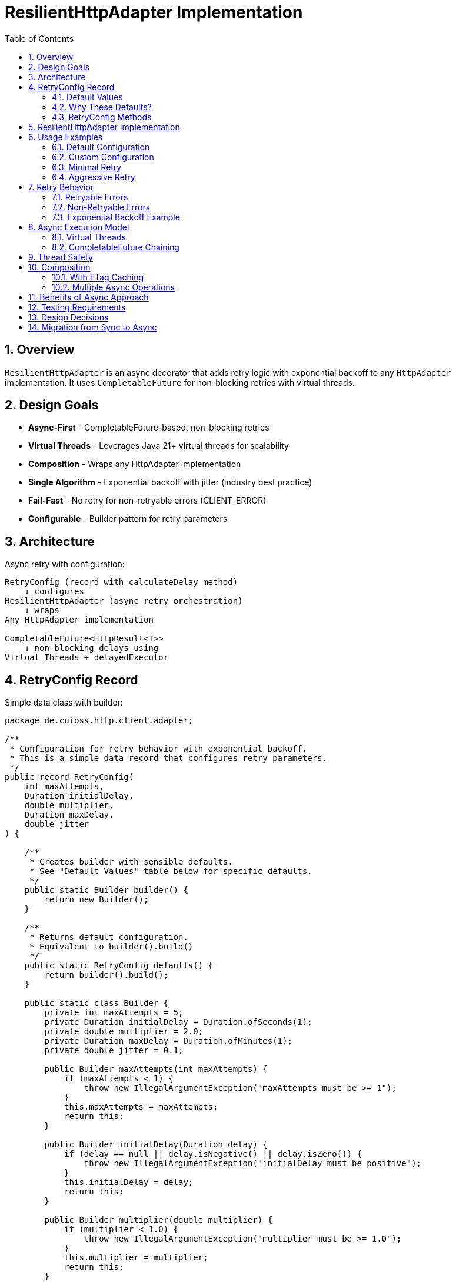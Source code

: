 = ResilientHttpAdapter Implementation
:toc: left
:toclevels: 3
:sectnums:

== Overview

`ResilientHttpAdapter` is an async decorator that adds retry logic with exponential backoff to any `HttpAdapter` implementation. It uses `CompletableFuture` for non-blocking retries with virtual threads.

== Design Goals

* *Async-First* - CompletableFuture-based, non-blocking retries
* *Virtual Threads* - Leverages Java 21+ virtual threads for scalability
* *Composition* - Wraps any HttpAdapter implementation
* *Single Algorithm* - Exponential backoff with jitter (industry best practice)
* *Fail-Fast* - No retry for non-retryable errors (CLIENT_ERROR)
* *Configurable* - Builder pattern for retry parameters

== Architecture

Async retry with configuration:

[source]
----
RetryConfig (record with calculateDelay method)
    ↓ configures
ResilientHttpAdapter (async retry orchestration)
    ↓ wraps
Any HttpAdapter implementation

CompletableFuture<HttpResult<T>>
    ↓ non-blocking delays using
Virtual Threads + delayedExecutor
----

== RetryConfig Record

Simple data class with builder:

[source,java]
----
package de.cuioss.http.client.adapter;

/**
 * Configuration for retry behavior with exponential backoff.
 * This is a simple data record that configures retry parameters.
 */
public record RetryConfig(
    int maxAttempts,
    Duration initialDelay,
    double multiplier,
    Duration maxDelay,
    double jitter
) {

    /**
     * Creates builder with sensible defaults.
     * See "Default Values" table below for specific defaults.
     */
    public static Builder builder() {
        return new Builder();
    }

    /**
     * Returns default configuration.
     * Equivalent to builder().build()
     */
    public static RetryConfig defaults() {
        return builder().build();
    }

    public static class Builder {
        private int maxAttempts = 5;
        private Duration initialDelay = Duration.ofSeconds(1);
        private double multiplier = 2.0;
        private Duration maxDelay = Duration.ofMinutes(1);
        private double jitter = 0.1;

        public Builder maxAttempts(int maxAttempts) {
            if (maxAttempts < 1) {
                throw new IllegalArgumentException("maxAttempts must be >= 1");
            }
            this.maxAttempts = maxAttempts;
            return this;
        }

        public Builder initialDelay(Duration delay) {
            if (delay == null || delay.isNegative() || delay.isZero()) {
                throw new IllegalArgumentException("initialDelay must be positive");
            }
            this.initialDelay = delay;
            return this;
        }

        public Builder multiplier(double multiplier) {
            if (multiplier < 1.0) {
                throw new IllegalArgumentException("multiplier must be >= 1.0");
            }
            this.multiplier = multiplier;
            return this;
        }

        public Builder maxDelay(Duration maxDelay) {
            if (maxDelay == null || maxDelay.isNegative() || maxDelay.isZero()) {
                throw new IllegalArgumentException("maxDelay must be positive");
            }
            this.maxDelay = maxDelay;
            return this;
        }

        public Builder jitter(double jitter) {
            if (jitter < 0.0 || jitter > 1.0) {
                throw new IllegalArgumentException("jitter must be between 0.0 and 1.0");
            }
            this.jitter = jitter;
            return this;
        }

        public RetryConfig build() {
            return new RetryConfig(maxAttempts, initialDelay, multiplier, maxDelay, jitter);
        }
    }
}
----

=== Default Values

[cols="2,2,3"]
|===
|Parameter |Default Value |Valid Range

|`maxAttempts`
|`5`
|1 or greater (validated)

|`initialDelay`
|`1 second`
|Positive Duration (non-null, non-negative, non-zero, validated)

|`multiplier`
|`2.0`
|1.0 or greater (exponential backoff, validated)

|`maxDelay`
|`1 minute`
|Positive Duration (non-null, non-negative, non-zero, validated)

|`jitter`
|`0.1` (10%)
|0.0 to 1.0 (0% to 100%, validated)
|===

**Notes:**

* `maxAttempts`: Total attempts including initial try (5 = 1 initial + 4 retries)
* `initialDelay`: Starting delay after first failure
* `multiplier`: Each retry delay multiplied by this value (2.0 = doubling)
* `maxDelay`: Cap on delay regardless of exponential growth
* `jitter`: Randomization to prevent thundering herd (0.1 = ±10%)

=== Why These Defaults?

[cols="2,3"]
|===
|Default |Rationale

|**maxAttempts: 5**
|Industry best practice (AWS SDK, Google Cloud SDK). Balances resilience vs. latency. Too few (< 3) = poor resilience. Too many (> 7) = excessive delays on persistent failures.

|**initialDelay: 1s**
|Enough time for transient issues to clear (network hiccup, server restart). Short enough to feel responsive. Sub-second often too fast for real transient issues.

|**multiplier: 2.0**
|Exponential backoff is proven most effective (RFC 8085, AWS best practices). Linear backoff less effective. Higher multipliers (3.0+) cause excessive delays.

|**maxDelay: 60s**
|Prevents runaway delays from exponential growth. After ~4 retries, delays would exceed 16s without cap. 60s balances patience vs. reasonable timeout expectations.

|**jitter: 10%**
|Prevents thundering herd when many clients fail simultaneously. 10% provides sufficient randomization without excessive variance. Based on AWS recommendations.
|===

**References:**

* AWS SDK retry strategies
* RFC 8085 (Congestion Control)
* Google Cloud SDK best practices
* Polly (.NET resilience library) defaults

=== RetryConfig Methods

The record includes a method to calculate delays:

[source,java]
----
/**
 * Calculates delay for given attempt using exponential backoff with jitter.
 * Formula: initialDelay * (multiplier ^ (attempt - 1)) * (1 ± jitter)
 *
 * @param attemptNumber current attempt (1-based)
 * @return calculated delay with jitter applied, capped at maxDelay
 */
@SuppressWarnings("java:S2245") // Random is fine for jitter
public Duration calculateDelay(int attemptNumber) {
    // Exponential backoff: initialDelay * (multiplier ^ (attempt - 1))
    double exponentialDelay = initialDelay.toMillis()
        * Math.pow(multiplier, (double) attemptNumber - 1);

    // Apply jitter: delay * (1 ± jitter)
    // Random value between -1.0 and 1.0
    double randomFactor = 2.0 * ThreadLocalRandom.current().nextDouble() - 1.0;
    double jitterMultiplier = 1.0 + (randomFactor * jitter);
    long delayMs = Math.round(exponentialDelay * jitterMultiplier);

    // Cap at maximum delay
    return Duration.ofMillis(Math.min(delayMs, maxDelay.toMillis()));
}
----

== ResilientHttpAdapter Implementation

[source,java]
----
package de.cuioss.http.client.adapter;

import de.cuioss.tools.logging.CuiLogger;

import java.time.Duration;
import java.util.Map;
import java.util.concurrent.*;

import static java.util.Objects.requireNonNull;

/**
 * Wraps any HttpAdapter to add async retry support with exponential backoff.
 * Retries transient failures (NETWORK_ERROR, SERVER_ERROR) up to configured attempts.
 * Uses CompletableFuture and virtual threads for non-blocking operation.
 */
public class ResilientHttpAdapter<T> implements HttpAdapter<T> {
    private static final CuiLogger LOGGER = new CuiLogger(ResilientHttpAdapter.class);

    private final HttpAdapter<T> delegate;
    private final RetryConfig config;

    public ResilientHttpAdapter(HttpAdapter<T> delegate, RetryConfig config) {
        this.delegate = requireNonNull(delegate, "delegate");
        this.config = requireNonNull(config, "config");
    }

    /**
     * Wrap adapter with retry using default configuration.
     */
    public static <T> HttpAdapter<T> wrap(HttpAdapter<T> delegate) {
        return new ResilientHttpAdapter<>(delegate, RetryConfig.defaults());
    }

    /**
     * Wrap adapter with retry using custom configuration.
     */
    public static <T> HttpAdapter<T> wrap(HttpAdapter<T> delegate, RetryConfig config) {
        return new ResilientHttpAdapter<>(delegate, config);
    }

    @Override
    public <R> CompletableFuture<HttpResult<T>> send(
            HttpMethod method,
            HttpRequestBodyPublisher<R> bodyPublisher,
            @Nullable R requestBody,
            Map<String, String> additionalHeaders) {

        String operationName = method.methodName() + " request";
        return executeAttempt(method, bodyPublisher, requestBody, additionalHeaders,
                             operationName, 1);
    }

    /**
     * Executes a single retry attempt using virtual threads with async delays.
     *
     * @param method HTTP method
     * @param bodyPublisher request body publisher
     * @param requestBody request body
     * @param additionalHeaders additional headers
     * @param operationName operation name for logging
     * @param attempt current attempt number (1-based)
     * @return CompletableFuture containing the result of this attempt or recursive retry
     */
    private <R> CompletableFuture<HttpResult<T>> executeAttempt(
            HttpMethod method,
            HttpRequestBodyPublisher<R> bodyPublisher,
            @Nullable R requestBody,
            Map<String, String> additionalHeaders,
            String operationName,
            int attempt) {

        // Execute operation on virtual thread
        return CompletableFuture
                .supplyAsync(() -> {
                    LOGGER.debug("Attempt {}/{} for {}", attempt, config.maxAttempts(), operationName);
                    return delegate.send(method, bodyPublisher, requestBody, additionalHeaders);
                }, Executors.newVirtualThreadPerTaskExecutor())
                .thenCompose(result -> {
                    // Success - return immediately
                    if (result.isSuccess()) {
                        if (attempt > 1) {
                            LOGGER.info("{} succeeded on attempt {}", operationName, attempt);
                        }
                        return CompletableFuture.completedFuture(result);
                    }

                    // Non-retryable failure - return immediately
                    if (!result.isRetryable()) {
                        LOGGER.debug("{} failed with non-retryable error: {}",
                            operationName, result.getErrorCategory().orElse(null));
                        return CompletableFuture.completedFuture(result);
                    }

                    // Max attempts reached
                    if (attempt >= config.maxAttempts()) {
                        LOGGER.error("{} failed after {} attempts", operationName, config.maxAttempts());
                        return CompletableFuture.completedFuture(result);
                    }

                    // Retryable failure - calculate delay and schedule retry
                    Duration delay = config.calculateDelay(attempt);

                    LOGGER.warn("{} failed on attempt {}, retrying after {}ms",
                        operationName, attempt, delay.toMillis());

                    int nextAttempt = attempt + 1;

                    // Use CompletableFuture.delayedExecutor with virtual threads
                    Executor delayedExecutor = CompletableFuture.delayedExecutor(
                        delay.toMillis(), TimeUnit.MILLISECONDS,
                        Executors.newVirtualThreadPerTaskExecutor()
                    );

                    // Schedule next attempt after delay
                    return CompletableFuture
                        .supplyAsync(() -> executeAttempt(method, bodyPublisher, requestBody,
                                                         additionalHeaders, operationName, nextAttempt),
                                    delayedExecutor)
                        .thenCompose(future -> future);
                });
    }
}
----

== Usage Examples

=== Default Configuration

[source,java]
----
HttpAdapter<User> baseAdapter = ETagAwareHttpAdapter.<User>builder()
    .httpHandler(handler)
    .responseConverter(userConverter)
    .requestConverter(userConverter)
    .build();

// Wrap with retry using defaults (5 attempts, 1s initial, 2.0 multiplier, 1min max, 10% jitter)
HttpAdapter<User> resilientAdapter = ResilientHttpAdapter.wrap(
    baseAdapter,
    RetryConfig.defaults()
);

// Async execution - returns CompletableFuture
CompletableFuture<HttpResult<User>> futureResult = resilientAdapter.send(
    HttpMethod.GET,
    HttpRequestBodyPublisher.empty(),
    null,
    Map.of()
);

// Handle result asynchronously
futureResult.thenAccept(result -> {
    if (result.isSuccess()) {
        User user = result.getValue().orElseThrow();
        // Process user
    } else {
        LOGGER.error("Request failed: {}", result.getErrorMessage());
    }
});

// Or block if needed (not recommended in async contexts)
HttpResult<User> result = futureResult.join();
----

=== Custom Configuration

[source,java]
----
// Custom retry configuration
RetryConfig customRetry = RetryConfig.builder()
    .maxAttempts(3)                        // Only 3 attempts
    .initialDelay(Duration.ofMillis(500))  // Start with 500ms
    .multiplier(1.5)                       // Slower backoff
    .maxDelay(Duration.ofSeconds(30))      // Cap at 30s
    .jitter(0.2)                           // 20% jitter
    .build();

HttpAdapter<User> resilientAdapter = ResilientHttpAdapter.wrap(baseAdapter, customRetry);

// Chain async operations
resilientAdapter.send(HttpMethod.POST, bodyPublisher, user, headers)
    .thenApply(result -> result.getValue().orElse(null))
    .thenAccept(savedUser -> LOGGER.info("User saved: {}", savedUser))
    .exceptionally(ex -> {
        LOGGER.error("Async operation failed", ex);
        return null;
    });
----

=== Minimal Retry

[source,java]
----
// Just 2 quick attempts with minimal delay
RetryConfig minimal = RetryConfig.builder()
    .maxAttempts(2)
    .initialDelay(Duration.ofMillis(100))
    .build();

HttpAdapter<User> adapter = ResilientHttpAdapter.wrap(baseAdapter, minimal);

// Parallel async requests
CompletableFuture<HttpResult<User>> user1 = adapter.send(/*...*/);
CompletableFuture<HttpResult<User>> user2 = adapter.send(/*...*/);
CompletableFuture<HttpResult<User>> user3 = adapter.send(/*...*/);

// Wait for all to complete
CompletableFuture.allOf(user1, user2, user3)
    .thenRun(() -> LOGGER.info("All requests completed"));
----

=== Aggressive Retry

[source,java]
----
// More attempts, longer waits for critical operations
RetryConfig aggressive = RetryConfig.builder()
    .maxAttempts(10)
    .initialDelay(Duration.ofSeconds(2))
    .maxDelay(Duration.ofMinutes(5))
    .build();

HttpAdapter<CriticalData> adapter = ResilientHttpAdapter.wrap(baseAdapter, aggressive);

// Timeout on the future, not on individual attempts
CompletableFuture<HttpResult<CriticalData>> future = adapter.send(/*...*/);
CompletableFuture<HttpResult<CriticalData>> withTimeout =
    future.orTimeout(10, TimeUnit.MINUTES);

withTimeout.thenAccept(result -> {
    // Process result
});
----

== Retry Behavior

=== Retryable Errors

Retry happens for:

* `NETWORK_ERROR` - IOException, timeouts, connection failures
* `SERVER_ERROR` - HTTP 5xx responses (503, 502, 500, etc.)

=== Non-Retryable Errors

No retry for:

* `CLIENT_ERROR` - HTTP 4xx (bad request, auth failure, not found, etc.)
* `INVALID_CONTENT` - Response parsing failed
* `CONFIGURATION_ERROR` - SSL issues, invalid URI

*Note:* Most 3xx redirects are followed automatically by `HttpClient`. 304 Not Modified is handled as application success by `ETagAwareHttpAdapter`.

=== Exponential Backoff Example

With defaults (initial=1s, multiplier=2.0, jitter=10%):

[source]
----
Attempt 1: Execute on virtual thread
  ↓ CompletableFuture completes with failure (retryable)
Schedule retry: ~1000ms using delayedExecutor (1s * 2^0 * 1.05)

Attempt 2: Execute on new virtual thread after delay
  ↓ CompletableFuture completes with failure (retryable)
Schedule retry: ~2100ms using delayedExecutor (1s * 2^1 * 1.05)

Attempt 3: Execute on new virtual thread after delay
  ↓ CompletableFuture completes with failure (retryable)
Schedule retry: ~4200ms using delayedExecutor (1s * 2^2 * 1.05)

Attempt 4: Execute on new virtual thread after delay
  ↓ CompletableFuture completes with failure (retryable)
Schedule retry: ~8400ms using delayedExecutor (1s * 2^3 * 1.05)

Attempt 5: Execute on new virtual thread after delay (final)
  ↓ CompletableFuture completes with result (success or failure)
----

**Key Points:**

* No blocking - delays use `CompletableFuture.delayedExecutor`
* Each attempt runs on a fresh virtual thread
* Jitter adds randomness (±10%) to prevent thundering herd
* Caller's thread never blocks during retries

== Async Execution Model

=== Virtual Threads

[source,java]
----
// Each attempt executes on a new virtual thread
Executors.newVirtualThreadPerTaskExecutor()

// Delays use scheduled executor with virtual threads
CompletableFuture.delayedExecutor(
    delay.toMillis(),
    TimeUnit.MILLISECONDS,
    Executors.newVirtualThreadPerTaskExecutor()
)
----

**Benefits:**

* Millions of concurrent operations possible
* No thread pool exhaustion
* Minimal memory overhead per request
* Natural backpressure handling

=== CompletableFuture Chaining

[source,java]
----
// Pattern: attempt → evaluate → retry or complete
CompletableFuture
    .supplyAsync(() -> delegate.send(...), virtualThreadExecutor)
    .thenCompose(result -> {
        if (shouldRetry(result)) {
            // Schedule next attempt after delay
            return CompletableFuture
                .supplyAsync(() -> executeAttempt(...), delayedExecutor)
                .thenCompose(future -> future);
        }
        return CompletableFuture.completedFuture(result);
    });
----

**Advantages:**

* Non-blocking throughout entire retry cycle
* Compositional - can chain with other async operations
* Timeout-friendly - use `orTimeout()` or `completeOnTimeout()`
* Exception-safe - use `exceptionally()` or `handle()`

== Thread Safety

* `ResilientHttpAdapter` is thread-safe
* All fields are final and immutable
* Each request gets independent async execution chain
* No shared state between requests
* Virtual threads eliminate traditional thread pool concerns

== Composition

=== With ETag Caching

[source,java]
----
HttpAdapter<User> adapter = ResilientHttpAdapter.wrap(
    ETagAwareHttpAdapter.<User>builder()
        .httpHandler(handler)
        .responseConverter(userConverter)
    .requestConverter(userConverter)
        .build(),
    RetryConfig.defaults()
);

// Async execution with retry + caching
CompletableFuture<HttpResult<User>> future = adapter.send(
    HttpMethod.GET,
    HttpRequestBodyPublisher.empty(),
    null,
    headers
);
----

=== Multiple Async Operations

[source,java]
----
// Execute multiple operations in parallel
List<CompletableFuture<HttpResult<User>>> futures = userIds.stream()
    .map(id -> resilientAdapter.send(
        HttpMethod.GET,
        HttpRequestBodyPublisher.empty(),
        null,
        Map.of("X-User-Id", id)
    ))
    .toList();

// Wait for all and collect results
CompletableFuture<List<HttpResult<User>>> allResults =
    CompletableFuture.allOf(futures.toArray(new CompletableFuture[0]))
        .thenApply(v -> futures.stream()
            .map(CompletableFuture::join)
            .toList());
----

== Benefits of Async Approach

[cols="1,2"]
|===
|Benefit |Description

|**Non-blocking**
|Caller thread never blocks during retries - uses CompletableFuture

|**Scalable**
|Virtual threads enable millions of concurrent retry operations

|**Compositional**
|Can chain with other async operations using `thenCompose()`, `thenApply()`, etc.

|**Timeout-friendly**
|Easy to add timeouts with `orTimeout()` or `completeOnTimeout()`

|**Resource-efficient**
|No thread pool exhaustion - virtual threads are cheap

|**Modern Java**
|Leverages Java 21+ features (virtual threads, structured concurrency patterns)

|**Testable**
|Easy to test with `CompletableFuture` test utilities
|===

== Testing Requirements

* ✅ Default configuration values
* ✅ Custom configuration via builder
* ✅ Retry on NETWORK_ERROR (async)
* ✅ Retry on SERVER_ERROR (async)
* ✅ No retry on CLIENT_ERROR
* ✅ Max attempts respected
* ✅ Exponential backoff delay calculation (via RetryConfig.calculateDelay)
* ✅ Jitter applied correctly (via RetryConfig.calculateDelay)
* ✅ maxDelay cap enforced (via RetryConfig.calculateDelay)
* ✅ CompletableFuture composition
* ✅ Virtual thread execution
* ✅ Non-blocking delays using delayedExecutor
* ✅ Success on first attempt (immediate future completion)
* ✅ Success on retry attempt (after async delay)
* ✅ Failure after max attempts
* ✅ Async timeout handling (orTimeout)
* ✅ Parallel execution of multiple requests
* ✅ Composition with ETagAwareHttpAdapter

== Design Decisions

[cols="1,2,2"]
|===
|Decision |Choice |Rationale

|Architecture
|Async decorator with RetryConfig
|Non-blocking, simple configuration object pattern

|Return type
|CompletableFuture<HttpResult<T>>
|Enables non-blocking, compositional async operations

|Execution model
|Virtual threads
|Scalable, millions of concurrent operations, no thread pool limits

|Delay mechanism
|CompletableFuture.delayedExecutor
|Non-blocking delays, no Thread.sleep, integrates with CompletableFuture

|Retry algorithm
|Exponential backoff only
|Industry best practice, covers 99% of cases

|Delay calculation
|RetryConfig.calculateDelay method
|Configuration record with behavior, keeps logic with config

|Jitter
|Configurable (default 10%)
|Prevents thundering herd

|Thread safety
|Immutable config, stateless adapter
|Safe for concurrent use, each request independent

|Recursion
|Tail-recursive via thenCompose
|Clean async retry chain, no stack overflow risk

|Logging
|WARN for retries, ERROR for exhaustion
|Appropriate visibility for operations team
|===

== Migration from Sync to Async

If you have existing synchronous code:

[cols="1,1"]
|===
|Old (Synchronous) |New (Asynchronous)

a|[source,java]
----
HttpResult<T> result =
  adapter.send(...);
----
a|[source,java]
----
CompletableFuture<HttpResult<T>> future =
  adapter.send(...);
HttpResult<T> result = future.join();
----

a|[source,java]
----
if (result.isSuccess()) {
  process(result.getValue());
}
----
a|[source,java]
----
future.thenAccept(result -> {
  if (result.isSuccess()) {
    process(result.getValue());
  }
});
----

a|[source,java]
----
// Multiple sequential calls
var r1 = adapter.send(...);
var r2 = adapter.send(...);
var r3 = adapter.send(...);
----
a|[source,java]
----
// Multiple parallel calls
var f1 = adapter.send(...);
var f2 = adapter.send(...);
var f3 = adapter.send(...);
CompletableFuture.allOf(f1, f2, f3).join();
----
|===
